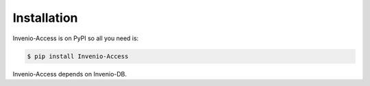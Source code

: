 Installation
============

Invenio-Access is on PyPI so all you need is:

.. code-block:: console

   $ pip install Invenio-Access

Invenio-Access depends on Invenio-DB.
